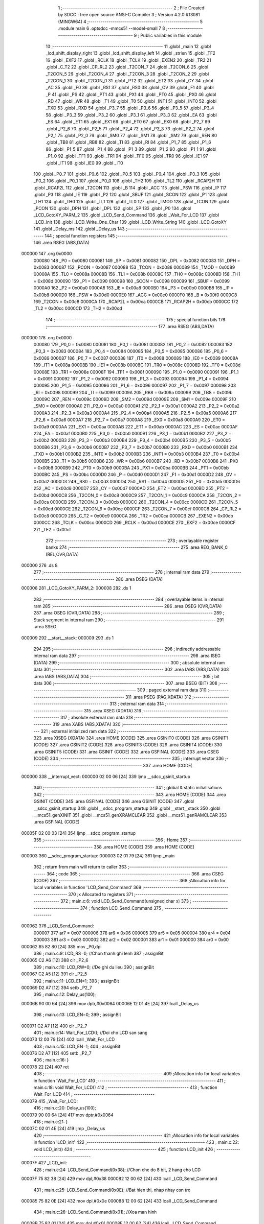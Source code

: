                                       1 ;--------------------------------------------------------
                                      2 ; File Created by SDCC : free open source ANSI-C Compiler
                                      3 ; Version 4.2.0 #13081 (MINGW64)
                                      4 ;--------------------------------------------------------
                                      5 	.module main
                                      6 	.optsdcc -mmcs51 --model-small
                                      7 	
                                      8 ;--------------------------------------------------------
                                      9 ; Public variables in this module
                                     10 ;--------------------------------------------------------
                                     11 	.globl _main
                                     12 	.globl _lcd_shift_display_right
                                     13 	.globl _lcd_shift_display_left
                                     14 	.globl _strlen
                                     15 	.globl _TF2
                                     16 	.globl _EXF2
                                     17 	.globl _RCLK
                                     18 	.globl _TCLK
                                     19 	.globl _EXEN2
                                     20 	.globl _TR2
                                     21 	.globl _C_T2
                                     22 	.globl _CP_RL2
                                     23 	.globl _T2CON_7
                                     24 	.globl _T2CON_6
                                     25 	.globl _T2CON_5
                                     26 	.globl _T2CON_4
                                     27 	.globl _T2CON_3
                                     28 	.globl _T2CON_2
                                     29 	.globl _T2CON_1
                                     30 	.globl _T2CON_0
                                     31 	.globl _PT2
                                     32 	.globl _ET2
                                     33 	.globl _CY
                                     34 	.globl _AC
                                     35 	.globl _F0
                                     36 	.globl _RS1
                                     37 	.globl _RS0
                                     38 	.globl _OV
                                     39 	.globl _F1
                                     40 	.globl _P
                                     41 	.globl _PS
                                     42 	.globl _PT1
                                     43 	.globl _PX1
                                     44 	.globl _PT0
                                     45 	.globl _PX0
                                     46 	.globl _RD
                                     47 	.globl _WR
                                     48 	.globl _T1
                                     49 	.globl _T0
                                     50 	.globl _INT1
                                     51 	.globl _INT0
                                     52 	.globl _TXD
                                     53 	.globl _RXD
                                     54 	.globl _P3_7
                                     55 	.globl _P3_6
                                     56 	.globl _P3_5
                                     57 	.globl _P3_4
                                     58 	.globl _P3_3
                                     59 	.globl _P3_2
                                     60 	.globl _P3_1
                                     61 	.globl _P3_0
                                     62 	.globl _EA
                                     63 	.globl _ES
                                     64 	.globl _ET1
                                     65 	.globl _EX1
                                     66 	.globl _ET0
                                     67 	.globl _EX0
                                     68 	.globl _P2_7
                                     69 	.globl _P2_6
                                     70 	.globl _P2_5
                                     71 	.globl _P2_4
                                     72 	.globl _P2_3
                                     73 	.globl _P2_2
                                     74 	.globl _P2_1
                                     75 	.globl _P2_0
                                     76 	.globl _SM0
                                     77 	.globl _SM1
                                     78 	.globl _SM2
                                     79 	.globl _REN
                                     80 	.globl _TB8
                                     81 	.globl _RB8
                                     82 	.globl _TI
                                     83 	.globl _RI
                                     84 	.globl _P1_7
                                     85 	.globl _P1_6
                                     86 	.globl _P1_5
                                     87 	.globl _P1_4
                                     88 	.globl _P1_3
                                     89 	.globl _P1_2
                                     90 	.globl _P1_1
                                     91 	.globl _P1_0
                                     92 	.globl _TF1
                                     93 	.globl _TR1
                                     94 	.globl _TF0
                                     95 	.globl _TR0
                                     96 	.globl _IE1
                                     97 	.globl _IT1
                                     98 	.globl _IE0
                                     99 	.globl _IT0
                                    100 	.globl _P0_7
                                    101 	.globl _P0_6
                                    102 	.globl _P0_5
                                    103 	.globl _P0_4
                                    104 	.globl _P0_3
                                    105 	.globl _P0_2
                                    106 	.globl _P0_1
                                    107 	.globl _P0_0
                                    108 	.globl _TH2
                                    109 	.globl _TL2
                                    110 	.globl _RCAP2H
                                    111 	.globl _RCAP2L
                                    112 	.globl _T2CON
                                    113 	.globl _B
                                    114 	.globl _ACC
                                    115 	.globl _PSW
                                    116 	.globl _IP
                                    117 	.globl _P3
                                    118 	.globl _IE
                                    119 	.globl _P2
                                    120 	.globl _SBUF
                                    121 	.globl _SCON
                                    122 	.globl _P1
                                    123 	.globl _TH1
                                    124 	.globl _TH0
                                    125 	.globl _TL1
                                    126 	.globl _TL0
                                    127 	.globl _TMOD
                                    128 	.globl _TCON
                                    129 	.globl _PCON
                                    130 	.globl _DPH
                                    131 	.globl _DPL
                                    132 	.globl _SP
                                    133 	.globl _P0
                                    134 	.globl _LCD_GotoXY_PARM_2
                                    135 	.globl _LCD_Send_Command
                                    136 	.globl _Wait_For_LCD
                                    137 	.globl _LCD_init
                                    138 	.globl _LCD_Write_One_Char
                                    139 	.globl _LCD_Write_String
                                    140 	.globl _LCD_GotoXY
                                    141 	.globl _Delay_ms
                                    142 	.globl _Delay_us
                                    143 ;--------------------------------------------------------
                                    144 ; special function registers
                                    145 ;--------------------------------------------------------
                                    146 	.area RSEG    (ABS,DATA)
      000000                        147 	.org 0x0000
                           000080   148 _P0	=	0x0080
                           000081   149 _SP	=	0x0081
                           000082   150 _DPL	=	0x0082
                           000083   151 _DPH	=	0x0083
                           000087   152 _PCON	=	0x0087
                           000088   153 _TCON	=	0x0088
                           000089   154 _TMOD	=	0x0089
                           00008A   155 _TL0	=	0x008a
                           00008B   156 _TL1	=	0x008b
                           00008C   157 _TH0	=	0x008c
                           00008D   158 _TH1	=	0x008d
                           000090   159 _P1	=	0x0090
                           000098   160 _SCON	=	0x0098
                           000099   161 _SBUF	=	0x0099
                           0000A0   162 _P2	=	0x00a0
                           0000A8   163 _IE	=	0x00a8
                           0000B0   164 _P3	=	0x00b0
                           0000B8   165 _IP	=	0x00b8
                           0000D0   166 _PSW	=	0x00d0
                           0000E0   167 _ACC	=	0x00e0
                           0000F0   168 _B	=	0x00f0
                           0000C8   169 _T2CON	=	0x00c8
                           0000CA   170 _RCAP2L	=	0x00ca
                           0000CB   171 _RCAP2H	=	0x00cb
                           0000CC   172 _TL2	=	0x00cc
                           0000CD   173 _TH2	=	0x00cd
                                    174 ;--------------------------------------------------------
                                    175 ; special function bits
                                    176 ;--------------------------------------------------------
                                    177 	.area RSEG    (ABS,DATA)
      000000                        178 	.org 0x0000
                           000080   179 _P0_0	=	0x0080
                           000081   180 _P0_1	=	0x0081
                           000082   181 _P0_2	=	0x0082
                           000083   182 _P0_3	=	0x0083
                           000084   183 _P0_4	=	0x0084
                           000085   184 _P0_5	=	0x0085
                           000086   185 _P0_6	=	0x0086
                           000087   186 _P0_7	=	0x0087
                           000088   187 _IT0	=	0x0088
                           000089   188 _IE0	=	0x0089
                           00008A   189 _IT1	=	0x008a
                           00008B   190 _IE1	=	0x008b
                           00008C   191 _TR0	=	0x008c
                           00008D   192 _TF0	=	0x008d
                           00008E   193 _TR1	=	0x008e
                           00008F   194 _TF1	=	0x008f
                           000090   195 _P1_0	=	0x0090
                           000091   196 _P1_1	=	0x0091
                           000092   197 _P1_2	=	0x0092
                           000093   198 _P1_3	=	0x0093
                           000094   199 _P1_4	=	0x0094
                           000095   200 _P1_5	=	0x0095
                           000096   201 _P1_6	=	0x0096
                           000097   202 _P1_7	=	0x0097
                           000098   203 _RI	=	0x0098
                           000099   204 _TI	=	0x0099
                           00009A   205 _RB8	=	0x009a
                           00009B   206 _TB8	=	0x009b
                           00009C   207 _REN	=	0x009c
                           00009D   208 _SM2	=	0x009d
                           00009E   209 _SM1	=	0x009e
                           00009F   210 _SM0	=	0x009f
                           0000A0   211 _P2_0	=	0x00a0
                           0000A1   212 _P2_1	=	0x00a1
                           0000A2   213 _P2_2	=	0x00a2
                           0000A3   214 _P2_3	=	0x00a3
                           0000A4   215 _P2_4	=	0x00a4
                           0000A5   216 _P2_5	=	0x00a5
                           0000A6   217 _P2_6	=	0x00a6
                           0000A7   218 _P2_7	=	0x00a7
                           0000A8   219 _EX0	=	0x00a8
                           0000A9   220 _ET0	=	0x00a9
                           0000AA   221 _EX1	=	0x00aa
                           0000AB   222 _ET1	=	0x00ab
                           0000AC   223 _ES	=	0x00ac
                           0000AF   224 _EA	=	0x00af
                           0000B0   225 _P3_0	=	0x00b0
                           0000B1   226 _P3_1	=	0x00b1
                           0000B2   227 _P3_2	=	0x00b2
                           0000B3   228 _P3_3	=	0x00b3
                           0000B4   229 _P3_4	=	0x00b4
                           0000B5   230 _P3_5	=	0x00b5
                           0000B6   231 _P3_6	=	0x00b6
                           0000B7   232 _P3_7	=	0x00b7
                           0000B0   233 _RXD	=	0x00b0
                           0000B1   234 _TXD	=	0x00b1
                           0000B2   235 _INT0	=	0x00b2
                           0000B3   236 _INT1	=	0x00b3
                           0000B4   237 _T0	=	0x00b4
                           0000B5   238 _T1	=	0x00b5
                           0000B6   239 _WR	=	0x00b6
                           0000B7   240 _RD	=	0x00b7
                           0000B8   241 _PX0	=	0x00b8
                           0000B9   242 _PT0	=	0x00b9
                           0000BA   243 _PX1	=	0x00ba
                           0000BB   244 _PT1	=	0x00bb
                           0000BC   245 _PS	=	0x00bc
                           0000D0   246 _P	=	0x00d0
                           0000D1   247 _F1	=	0x00d1
                           0000D2   248 _OV	=	0x00d2
                           0000D3   249 _RS0	=	0x00d3
                           0000D4   250 _RS1	=	0x00d4
                           0000D5   251 _F0	=	0x00d5
                           0000D6   252 _AC	=	0x00d6
                           0000D7   253 _CY	=	0x00d7
                           0000AD   254 _ET2	=	0x00ad
                           0000BD   255 _PT2	=	0x00bd
                           0000C8   256 _T2CON_0	=	0x00c8
                           0000C9   257 _T2CON_1	=	0x00c9
                           0000CA   258 _T2CON_2	=	0x00ca
                           0000CB   259 _T2CON_3	=	0x00cb
                           0000CC   260 _T2CON_4	=	0x00cc
                           0000CD   261 _T2CON_5	=	0x00cd
                           0000CE   262 _T2CON_6	=	0x00ce
                           0000CF   263 _T2CON_7	=	0x00cf
                           0000C8   264 _CP_RL2	=	0x00c8
                           0000C9   265 _C_T2	=	0x00c9
                           0000CA   266 _TR2	=	0x00ca
                           0000CB   267 _EXEN2	=	0x00cb
                           0000CC   268 _TCLK	=	0x00cc
                           0000CD   269 _RCLK	=	0x00cd
                           0000CE   270 _EXF2	=	0x00ce
                           0000CF   271 _TF2	=	0x00cf
                                    272 ;--------------------------------------------------------
                                    273 ; overlayable register banks
                                    274 ;--------------------------------------------------------
                                    275 	.area REG_BANK_0	(REL,OVR,DATA)
      000000                        276 	.ds 8
                                    277 ;--------------------------------------------------------
                                    278 ; internal ram data
                                    279 ;--------------------------------------------------------
                                    280 	.area DSEG    (DATA)
      000008                        281 _LCD_GotoXY_PARM_2:
      000008                        282 	.ds 1
                                    283 ;--------------------------------------------------------
                                    284 ; overlayable items in internal ram
                                    285 ;--------------------------------------------------------
                                    286 	.area	OSEG    (OVR,DATA)
                                    287 	.area	OSEG    (OVR,DATA)
                                    288 ;--------------------------------------------------------
                                    289 ; Stack segment in internal ram
                                    290 ;--------------------------------------------------------
                                    291 	.area	SSEG
      000009                        292 __start__stack:
      000009                        293 	.ds	1
                                    294 
                                    295 ;--------------------------------------------------------
                                    296 ; indirectly addressable internal ram data
                                    297 ;--------------------------------------------------------
                                    298 	.area ISEG    (DATA)
                                    299 ;--------------------------------------------------------
                                    300 ; absolute internal ram data
                                    301 ;--------------------------------------------------------
                                    302 	.area IABS    (ABS,DATA)
                                    303 	.area IABS    (ABS,DATA)
                                    304 ;--------------------------------------------------------
                                    305 ; bit data
                                    306 ;--------------------------------------------------------
                                    307 	.area BSEG    (BIT)
                                    308 ;--------------------------------------------------------
                                    309 ; paged external ram data
                                    310 ;--------------------------------------------------------
                                    311 	.area PSEG    (PAG,XDATA)
                                    312 ;--------------------------------------------------------
                                    313 ; external ram data
                                    314 ;--------------------------------------------------------
                                    315 	.area XSEG    (XDATA)
                                    316 ;--------------------------------------------------------
                                    317 ; absolute external ram data
                                    318 ;--------------------------------------------------------
                                    319 	.area XABS    (ABS,XDATA)
                                    320 ;--------------------------------------------------------
                                    321 ; external initialized ram data
                                    322 ;--------------------------------------------------------
                                    323 	.area XISEG   (XDATA)
                                    324 	.area HOME    (CODE)
                                    325 	.area GSINIT0 (CODE)
                                    326 	.area GSINIT1 (CODE)
                                    327 	.area GSINIT2 (CODE)
                                    328 	.area GSINIT3 (CODE)
                                    329 	.area GSINIT4 (CODE)
                                    330 	.area GSINIT5 (CODE)
                                    331 	.area GSINIT  (CODE)
                                    332 	.area GSFINAL (CODE)
                                    333 	.area CSEG    (CODE)
                                    334 ;--------------------------------------------------------
                                    335 ; interrupt vector
                                    336 ;--------------------------------------------------------
                                    337 	.area HOME    (CODE)
      000000                        338 __interrupt_vect:
      000000 02 00 06         [24]  339 	ljmp	__sdcc_gsinit_startup
                                    340 ;--------------------------------------------------------
                                    341 ; global & static initialisations
                                    342 ;--------------------------------------------------------
                                    343 	.area HOME    (CODE)
                                    344 	.area GSINIT  (CODE)
                                    345 	.area GSFINAL (CODE)
                                    346 	.area GSINIT  (CODE)
                                    347 	.globl __sdcc_gsinit_startup
                                    348 	.globl __sdcc_program_startup
                                    349 	.globl __start__stack
                                    350 	.globl __mcs51_genXINIT
                                    351 	.globl __mcs51_genXRAMCLEAR
                                    352 	.globl __mcs51_genRAMCLEAR
                                    353 	.area GSFINAL (CODE)
      00005F 02 00 03         [24]  354 	ljmp	__sdcc_program_startup
                                    355 ;--------------------------------------------------------
                                    356 ; Home
                                    357 ;--------------------------------------------------------
                                    358 	.area HOME    (CODE)
                                    359 	.area HOME    (CODE)
      000003                        360 __sdcc_program_startup:
      000003 02 01 79         [24]  361 	ljmp	_main
                                    362 ;	return from main will return to caller
                                    363 ;--------------------------------------------------------
                                    364 ; code
                                    365 ;--------------------------------------------------------
                                    366 	.area CSEG    (CODE)
                                    367 ;------------------------------------------------------------
                                    368 ;Allocation info for local variables in function 'LCD_Send_Command'
                                    369 ;------------------------------------------------------------
                                    370 ;x                         Allocated to registers 
                                    371 ;------------------------------------------------------------
                                    372 ;	main.c:6: void LCD_Send_Command(unsigned char x)
                                    373 ;	-----------------------------------------
                                    374 ;	 function LCD_Send_Command
                                    375 ;	-----------------------------------------
      000062                        376 _LCD_Send_Command:
                           000007   377 	ar7 = 0x07
                           000006   378 	ar6 = 0x06
                           000005   379 	ar5 = 0x05
                           000004   380 	ar4 = 0x04
                           000003   381 	ar3 = 0x03
                           000002   382 	ar2 = 0x02
                           000001   383 	ar1 = 0x01
                           000000   384 	ar0 = 0x00
      000062 85 82 80         [24]  385 	mov	_P0,dpl
                                    386 ;	main.c:9: LCD_RS=0; //Chon thanh ghi lenh
                                    387 ;	assignBit
      000065 C2 A6            [12]  388 	clr	_P2_6
                                    389 ;	main.c:10: LCD_RW=0; //De ghi du lieu
                                    390 ;	assignBit
      000067 C2 A5            [12]  391 	clr	_P2_5
                                    392 ;	main.c:11: LCD_EN=1;
                                    393 ;	assignBit
      000069 D2 A7            [12]  394 	setb	_P2_7
                                    395 ;	main.c:12: Delay_us(100);
      00006B 90 00 64         [24]  396 	mov	dptr,#0x0064
      00006E 12 01 4E         [24]  397 	lcall	_Delay_us
                                    398 ;	main.c:13: LCD_EN=0;
                                    399 ;	assignBit
      000071 C2 A7            [12]  400 	clr	_P2_7
                                    401 ;	main.c:14: Wait_For_LCD(); //Doi cho LCD san sang
      000073 12 00 79         [24]  402 	lcall	_Wait_For_LCD
                                    403 ;	main.c:15: LCD_EN=1;
                                    404 ;	assignBit
      000076 D2 A7            [12]  405 	setb	_P2_7
                                    406 ;	main.c:16: }
      000078 22               [24]  407 	ret
                                    408 ;------------------------------------------------------------
                                    409 ;Allocation info for local variables in function 'Wait_For_LCD'
                                    410 ;------------------------------------------------------------
                                    411 ;	main.c:18: void Wait_For_LCD()
                                    412 ;	-----------------------------------------
                                    413 ;	 function Wait_For_LCD
                                    414 ;	-----------------------------------------
      000079                        415 _Wait_For_LCD:
                                    416 ;	main.c:20: Delay_us(100);
      000079 90 00 64         [24]  417 	mov	dptr,#0x0064
                                    418 ;	main.c:21: }
      00007C 02 01 4E         [24]  419 	ljmp	_Delay_us
                                    420 ;------------------------------------------------------------
                                    421 ;Allocation info for local variables in function 'LCD_init'
                                    422 ;------------------------------------------------------------
                                    423 ;	main.c:22: void LCD_init()
                                    424 ;	-----------------------------------------
                                    425 ;	 function LCD_init
                                    426 ;	-----------------------------------------
      00007F                        427 _LCD_init:
                                    428 ;	main.c:24: LCD_Send_Command(0x38); //Chon che do 8 bit, 2 hang cho LCD
      00007F 75 82 38         [24]  429 	mov	dpl,#0x38
      000082 12 00 62         [24]  430 	lcall	_LCD_Send_Command
                                    431 ;	main.c:25: LCD_Send_Command(0x0E); //Bat hien thi, nhap nhay con tro
      000085 75 82 0E         [24]  432 	mov	dpl,#0x0e
      000088 12 00 62         [24]  433 	lcall	_LCD_Send_Command
                                    434 ;	main.c:26: LCD_Send_Command(0x01); //Xoa man hinh
      00008B 75 82 01         [24]  435 	mov	dpl,#0x01
      00008E 12 00 62         [24]  436 	lcall	_LCD_Send_Command
                                    437 ;	main.c:27: LCD_Send_Command(0x80); //Ve dau dong
      000091 75 82 80         [24]  438 	mov	dpl,#0x80
                                    439 ;	main.c:28: }
      000094 02 00 62         [24]  440 	ljmp	_LCD_Send_Command
                                    441 ;------------------------------------------------------------
                                    442 ;Allocation info for local variables in function 'LCD_Write_One_Char'
                                    443 ;------------------------------------------------------------
                                    444 ;c                         Allocated to registers 
                                    445 ;------------------------------------------------------------
                                    446 ;	main.c:31: void LCD_Write_One_Char(unsigned char c)
                                    447 ;	-----------------------------------------
                                    448 ;	 function LCD_Write_One_Char
                                    449 ;	-----------------------------------------
      000097                        450 _LCD_Write_One_Char:
      000097 85 82 80         [24]  451 	mov	_P0,dpl
                                    452 ;	main.c:34: LCD_RS=1; //Chon thanh ghi du lieu
                                    453 ;	assignBit
      00009A D2 A6            [12]  454 	setb	_P2_6
                                    455 ;	main.c:35: LCD_RW=0;
                                    456 ;	assignBit
      00009C C2 A5            [12]  457 	clr	_P2_5
                                    458 ;	main.c:36: LCD_EN=1;
                                    459 ;	assignBit
      00009E D2 A7            [12]  460 	setb	_P2_7
                                    461 ;	main.c:37: Delay_us(10);
      0000A0 90 00 0A         [24]  462 	mov	dptr,#0x000a
      0000A3 12 01 4E         [24]  463 	lcall	_Delay_us
                                    464 ;	main.c:38: LCD_EN=0;
                                    465 ;	assignBit
      0000A6 C2 A7            [12]  466 	clr	_P2_7
                                    467 ;	main.c:39: Wait_For_LCD();
      0000A8 12 00 79         [24]  468 	lcall	_Wait_For_LCD
                                    469 ;	main.c:40: LCD_EN=1;
                                    470 ;	assignBit
      0000AB D2 A7            [12]  471 	setb	_P2_7
                                    472 ;	main.c:41: }
      0000AD 22               [24]  473 	ret
                                    474 ;------------------------------------------------------------
                                    475 ;Allocation info for local variables in function 'LCD_Write_String'
                                    476 ;------------------------------------------------------------
                                    477 ;s                         Allocated to registers r5 r6 r7 
                                    478 ;length                    Allocated to registers 
                                    479 ;------------------------------------------------------------
                                    480 ;	main.c:43: void LCD_Write_String(unsigned char *s)
                                    481 ;	-----------------------------------------
                                    482 ;	 function LCD_Write_String
                                    483 ;	-----------------------------------------
      0000AE                        484 _LCD_Write_String:
                                    485 ;	main.c:46: length=strlen(s); //Lay do dai xau
      0000AE AD 82            [24]  486 	mov	r5,dpl
      0000B0 AE 83            [24]  487 	mov	r6,dph
      0000B2 AF F0            [24]  488 	mov	r7,b
      0000B4 C0 07            [24]  489 	push	ar7
      0000B6 C0 06            [24]  490 	push	ar6
      0000B8 C0 05            [24]  491 	push	ar5
      0000BA 12 01 EC         [24]  492 	lcall	_strlen
      0000BD AB 82            [24]  493 	mov	r3,dpl
      0000BF AC 83            [24]  494 	mov	r4,dph
      0000C1 D0 05            [24]  495 	pop	ar5
      0000C3 D0 06            [24]  496 	pop	ar6
      0000C5 D0 07            [24]  497 	pop	ar7
                                    498 ;	main.c:47: while(length!=0)
      0000C7                        499 00101$:
      0000C7 EB               [12]  500 	mov	a,r3
      0000C8 60 27            [24]  501 	jz	00104$
                                    502 ;	main.c:49: LCD_Write_One_Char(*s); //Ghi ra LCD gia tri duoc tro boi con tro
      0000CA 8D 82            [24]  503 	mov	dpl,r5
      0000CC 8E 83            [24]  504 	mov	dph,r6
      0000CE 8F F0            [24]  505 	mov	b,r7
      0000D0 12 02 04         [24]  506 	lcall	__gptrget
      0000D3 FC               [12]  507 	mov	r4,a
      0000D4 A3               [24]  508 	inc	dptr
      0000D5 AD 82            [24]  509 	mov	r5,dpl
      0000D7 AE 83            [24]  510 	mov	r6,dph
      0000D9 8C 82            [24]  511 	mov	dpl,r4
      0000DB C0 07            [24]  512 	push	ar7
      0000DD C0 06            [24]  513 	push	ar6
      0000DF C0 05            [24]  514 	push	ar5
      0000E1 C0 03            [24]  515 	push	ar3
      0000E3 12 00 97         [24]  516 	lcall	_LCD_Write_One_Char
      0000E6 D0 03            [24]  517 	pop	ar3
      0000E8 D0 05            [24]  518 	pop	ar5
      0000EA D0 06            [24]  519 	pop	ar6
      0000EC D0 07            [24]  520 	pop	ar7
                                    521 ;	main.c:50: s++; //Tang con tro
                                    522 ;	main.c:51: length--;
      0000EE 1B               [12]  523 	dec	r3
      0000EF 80 D6            [24]  524 	sjmp	00101$
      0000F1                        525 00104$:
                                    526 ;	main.c:53: }
      0000F1 22               [24]  527 	ret
                                    528 ;------------------------------------------------------------
                                    529 ;Allocation info for local variables in function 'LCD_GotoXY'
                                    530 ;------------------------------------------------------------
                                    531 ;col                       Allocated with name '_LCD_GotoXY_PARM_2'
                                    532 ;row                       Allocated to registers r7 
                                    533 ;i                         Allocated to registers r7 
                                    534 ;------------------------------------------------------------
                                    535 ;	main.c:55: void LCD_GotoXY(char row, char col)
                                    536 ;	-----------------------------------------
                                    537 ;	 function LCD_GotoXY
                                    538 ;	-----------------------------------------
      0000F2                        539 _LCD_GotoXY:
      0000F2 AF 82            [24]  540 	mov	r7,dpl
                                    541 ;	main.c:58: if (row == 2)
      0000F4 BF 02 08         [24]  542 	cjne	r7,#0x02,00102$
                                    543 ;	main.c:59: LCD_Send_Command(0xC0);      //cursor to fist col in row 2
      0000F7 75 82 C0         [24]  544 	mov	dpl,#0xc0
      0000FA 12 00 62         [24]  545 	lcall	_LCD_Send_Command
      0000FD 80 06            [24]  546 	sjmp	00112$
      0000FF                        547 00102$:
                                    548 ;	main.c:61: LCD_Send_Command(0x80);      //cursor to fist col in row 1 (default)
      0000FF 75 82 80         [24]  549 	mov	dpl,#0x80
      000102 12 00 62         [24]  550 	lcall	_LCD_Send_Command
                                    551 ;	main.c:62: for (i = 0; i < col; i++)
      000105                        552 00112$:
      000105 7F 00            [12]  553 	mov	r7,#0x00
      000107                        554 00106$:
      000107 C3               [12]  555 	clr	c
      000108 EF               [12]  556 	mov	a,r7
      000109 95 08            [12]  557 	subb	a,_LCD_GotoXY_PARM_2
      00010B 50 0D            [24]  558 	jnc	00108$
                                    559 ;	main.c:63: LCD_Send_Command(0x14);      //cursor to fist col in row 1 (default)
      00010D 75 82 14         [24]  560 	mov	dpl,#0x14
      000110 C0 07            [24]  561 	push	ar7
      000112 12 00 62         [24]  562 	lcall	_LCD_Send_Command
      000115 D0 07            [24]  563 	pop	ar7
                                    564 ;	main.c:62: for (i = 0; i < col; i++)
      000117 0F               [12]  565 	inc	r7
      000118 80 ED            [24]  566 	sjmp	00106$
      00011A                        567 00108$:
                                    568 ;	main.c:64: }
      00011A 22               [24]  569 	ret
                                    570 ;------------------------------------------------------------
                                    571 ;Allocation info for local variables in function 'Delay_ms'
                                    572 ;------------------------------------------------------------
                                    573 ;interval                  Allocated to registers r6 r7 
                                    574 ;i                         Allocated to registers r4 r5 
                                    575 ;j                         Allocated to registers r2 r3 
                                    576 ;------------------------------------------------------------
                                    577 ;	main.c:66: void Delay_ms(int interval)
                                    578 ;	-----------------------------------------
                                    579 ;	 function Delay_ms
                                    580 ;	-----------------------------------------
      00011B                        581 _Delay_ms:
      00011B AE 82            [24]  582 	mov	r6,dpl
      00011D AF 83            [24]  583 	mov	r7,dph
                                    584 ;	main.c:69: for(i=0;i<1000;i++)
      00011F 7C 00            [12]  585 	mov	r4,#0x00
      000121 7D 00            [12]  586 	mov	r5,#0x00
                                    587 ;	main.c:71: for(j=0;j<interval;j++);
      000123                        588 00111$:
      000123 7A 00            [12]  589 	mov	r2,#0x00
      000125 7B 00            [12]  590 	mov	r3,#0x00
      000127                        591 00104$:
      000127 C3               [12]  592 	clr	c
      000128 EA               [12]  593 	mov	a,r2
      000129 9E               [12]  594 	subb	a,r6
      00012A EB               [12]  595 	mov	a,r3
      00012B 64 80            [12]  596 	xrl	a,#0x80
      00012D 8F F0            [24]  597 	mov	b,r7
      00012F 63 F0 80         [24]  598 	xrl	b,#0x80
      000132 95 F0            [12]  599 	subb	a,b
      000134 50 07            [24]  600 	jnc	00107$
      000136 0A               [12]  601 	inc	r2
      000137 BA 00 ED         [24]  602 	cjne	r2,#0x00,00104$
      00013A 0B               [12]  603 	inc	r3
      00013B 80 EA            [24]  604 	sjmp	00104$
      00013D                        605 00107$:
                                    606 ;	main.c:69: for(i=0;i<1000;i++)
      00013D 0C               [12]  607 	inc	r4
      00013E BC 00 01         [24]  608 	cjne	r4,#0x00,00126$
      000141 0D               [12]  609 	inc	r5
      000142                        610 00126$:
      000142 C3               [12]  611 	clr	c
      000143 EC               [12]  612 	mov	a,r4
      000144 94 E8            [12]  613 	subb	a,#0xe8
      000146 ED               [12]  614 	mov	a,r5
      000147 64 80            [12]  615 	xrl	a,#0x80
      000149 94 83            [12]  616 	subb	a,#0x83
      00014B 40 D6            [24]  617 	jc	00111$
                                    618 ;	main.c:73: }
      00014D 22               [24]  619 	ret
                                    620 ;------------------------------------------------------------
                                    621 ;Allocation info for local variables in function 'Delay_us'
                                    622 ;------------------------------------------------------------
                                    623 ;interval                  Allocated to registers r6 r7 
                                    624 ;j                         Allocated to registers r4 r5 
                                    625 ;------------------------------------------------------------
                                    626 ;	main.c:75: void Delay_us(int interval)
                                    627 ;	-----------------------------------------
                                    628 ;	 function Delay_us
                                    629 ;	-----------------------------------------
      00014E                        630 _Delay_us:
      00014E AE 82            [24]  631 	mov	r6,dpl
      000150 AF 83            [24]  632 	mov	r7,dph
                                    633 ;	main.c:78: for(j=0;j<interval;j++);
      000152 7C 00            [12]  634 	mov	r4,#0x00
      000154 7D 00            [12]  635 	mov	r5,#0x00
      000156                        636 00103$:
      000156 C3               [12]  637 	clr	c
      000157 EC               [12]  638 	mov	a,r4
      000158 9E               [12]  639 	subb	a,r6
      000159 ED               [12]  640 	mov	a,r5
      00015A 64 80            [12]  641 	xrl	a,#0x80
      00015C 8F F0            [24]  642 	mov	b,r7
      00015E 63 F0 80         [24]  643 	xrl	b,#0x80
      000161 95 F0            [12]  644 	subb	a,b
      000163 50 07            [24]  645 	jnc	00105$
      000165 0C               [12]  646 	inc	r4
      000166 BC 00 ED         [24]  647 	cjne	r4,#0x00,00103$
      000169 0D               [12]  648 	inc	r5
      00016A 80 EA            [24]  649 	sjmp	00103$
      00016C                        650 00105$:
                                    651 ;	main.c:79: }
      00016C 22               [24]  652 	ret
                                    653 ;------------------------------------------------------------
                                    654 ;Allocation info for local variables in function 'lcd_shift_display_left'
                                    655 ;------------------------------------------------------------
                                    656 ;	main.c:82: void lcd_shift_display_left() {
                                    657 ;	-----------------------------------------
                                    658 ;	 function lcd_shift_display_left
                                    659 ;	-----------------------------------------
      00016D                        660 _lcd_shift_display_left:
                                    661 ;	main.c:83: LCD_Send_Command(0x18);
      00016D 75 82 18         [24]  662 	mov	dpl,#0x18
                                    663 ;	main.c:84: }
      000170 02 00 62         [24]  664 	ljmp	_LCD_Send_Command
                                    665 ;------------------------------------------------------------
                                    666 ;Allocation info for local variables in function 'lcd_shift_display_right'
                                    667 ;------------------------------------------------------------
                                    668 ;	main.c:87: void lcd_shift_display_right() {
                                    669 ;	-----------------------------------------
                                    670 ;	 function lcd_shift_display_right
                                    671 ;	-----------------------------------------
      000173                        672 _lcd_shift_display_right:
                                    673 ;	main.c:88: LCD_Send_Command(0x1c);
      000173 75 82 1C         [24]  674 	mov	dpl,#0x1c
                                    675 ;	main.c:89: }
      000176 02 00 62         [24]  676 	ljmp	_LCD_Send_Command
                                    677 ;------------------------------------------------------------
                                    678 ;Allocation info for local variables in function 'main'
                                    679 ;------------------------------------------------------------
                                    680 ;i                         Allocated to registers r6 r7 
                                    681 ;------------------------------------------------------------
                                    682 ;	main.c:91: void main()
                                    683 ;	-----------------------------------------
                                    684 ;	 function main
                                    685 ;	-----------------------------------------
      000179                        686 _main:
                                    687 ;	main.c:94: LCD_init();
      000179 12 00 7F         [24]  688 	lcall	_LCD_init
                                    689 ;	main.c:95: LCD_Write_String("Hello Elitech 65");
      00017C 90 02 24         [24]  690 	mov	dptr,#___str_0
      00017F 75 F0 80         [24]  691 	mov	b,#0x80
      000182 12 00 AE         [24]  692 	lcall	_LCD_Write_String
                                    693 ;	main.c:96: LCD_Send_Command(0xC0); //Chuyen con tro xuong dong thu 2
      000185 75 82 C0         [24]  694 	mov	dpl,#0xc0
      000188 12 00 62         [24]  695 	lcall	_LCD_Send_Command
                                    696 ;	main.c:97: LCD_Write_String("****************");
      00018B 90 02 35         [24]  697 	mov	dptr,#___str_1
      00018E 75 F0 80         [24]  698 	mov	b,#0x80
      000191 12 00 AE         [24]  699 	lcall	_LCD_Write_String
                                    700 ;	main.c:98: LCD_Send_Command(0xE); //Chuyen con tro xuong dong thu 2
      000194 75 82 0E         [24]  701 	mov	dpl,#0x0e
      000197 12 00 62         [24]  702 	lcall	_LCD_Send_Command
                                    703 ;	main.c:101: Delay_ms(30);
      00019A 90 00 1E         [24]  704 	mov	dptr,#0x001e
      00019D 12 01 1B         [24]  705 	lcall	_Delay_ms
                                    706 ;	main.c:106: for( i = 0;i<16;i++){
      0001A0                        707 00112$:
      0001A0 7E 00            [12]  708 	mov	r6,#0x00
      0001A2 7F 00            [12]  709 	mov	r7,#0x00
      0001A4                        710 00106$:
                                    711 ;	main.c:107: lcd_shift_display_left();
      0001A4 C0 07            [24]  712 	push	ar7
      0001A6 C0 06            [24]  713 	push	ar6
      0001A8 12 01 6D         [24]  714 	lcall	_lcd_shift_display_left
                                    715 ;	main.c:108: Delay_ms(50);
      0001AB 90 00 32         [24]  716 	mov	dptr,#0x0032
      0001AE 12 01 1B         [24]  717 	lcall	_Delay_ms
      0001B1 D0 06            [24]  718 	pop	ar6
      0001B3 D0 07            [24]  719 	pop	ar7
                                    720 ;	main.c:106: for( i = 0;i<16;i++){
      0001B5 0E               [12]  721 	inc	r6
      0001B6 BE 00 01         [24]  722 	cjne	r6,#0x00,00134$
      0001B9 0F               [12]  723 	inc	r7
      0001BA                        724 00134$:
      0001BA C3               [12]  725 	clr	c
      0001BB EE               [12]  726 	mov	a,r6
      0001BC 94 10            [12]  727 	subb	a,#0x10
      0001BE EF               [12]  728 	mov	a,r7
      0001BF 64 80            [12]  729 	xrl	a,#0x80
      0001C1 94 80            [12]  730 	subb	a,#0x80
      0001C3 40 DF            [24]  731 	jc	00106$
                                    732 ;	main.c:111: for( i = 0;i<16;i++){
      0001C5 7E 00            [12]  733 	mov	r6,#0x00
      0001C7 7F 00            [12]  734 	mov	r7,#0x00
      0001C9                        735 00108$:
                                    736 ;	main.c:112: lcd_shift_display_right();
      0001C9 C0 07            [24]  737 	push	ar7
      0001CB C0 06            [24]  738 	push	ar6
      0001CD 12 01 73         [24]  739 	lcall	_lcd_shift_display_right
                                    740 ;	main.c:113: Delay_ms(50);
      0001D0 90 00 32         [24]  741 	mov	dptr,#0x0032
      0001D3 12 01 1B         [24]  742 	lcall	_Delay_ms
      0001D6 D0 06            [24]  743 	pop	ar6
      0001D8 D0 07            [24]  744 	pop	ar7
                                    745 ;	main.c:111: for( i = 0;i<16;i++){
      0001DA 0E               [12]  746 	inc	r6
      0001DB BE 00 01         [24]  747 	cjne	r6,#0x00,00136$
      0001DE 0F               [12]  748 	inc	r7
      0001DF                        749 00136$:
      0001DF C3               [12]  750 	clr	c
      0001E0 EE               [12]  751 	mov	a,r6
      0001E1 94 10            [12]  752 	subb	a,#0x10
      0001E3 EF               [12]  753 	mov	a,r7
      0001E4 64 80            [12]  754 	xrl	a,#0x80
      0001E6 94 80            [12]  755 	subb	a,#0x80
      0001E8 40 DF            [24]  756 	jc	00108$
                                    757 ;	main.c:116: }
      0001EA 80 B4            [24]  758 	sjmp	00112$
                                    759 	.area CSEG    (CODE)
                                    760 	.area CONST   (CODE)
                                    761 	.area CONST   (CODE)
      000224                        762 ___str_0:
      000224 48 65 6C 6C 6F 20 45   763 	.ascii "Hello Elitech 65"
             6C 69 74 65 63 68 20
             36 35
      000234 00                     764 	.db 0x00
                                    765 	.area CSEG    (CODE)
                                    766 	.area CONST   (CODE)
      000235                        767 ___str_1:
      000235 2A 2A 2A 2A 2A 2A 2A   768 	.ascii "****************"
             2A 2A 2A 2A 2A 2A 2A
             2A 2A
      000245 00                     769 	.db 0x00
                                    770 	.area CSEG    (CODE)
                                    771 	.area XINIT   (CODE)
                                    772 	.area CABS    (ABS,CODE)

